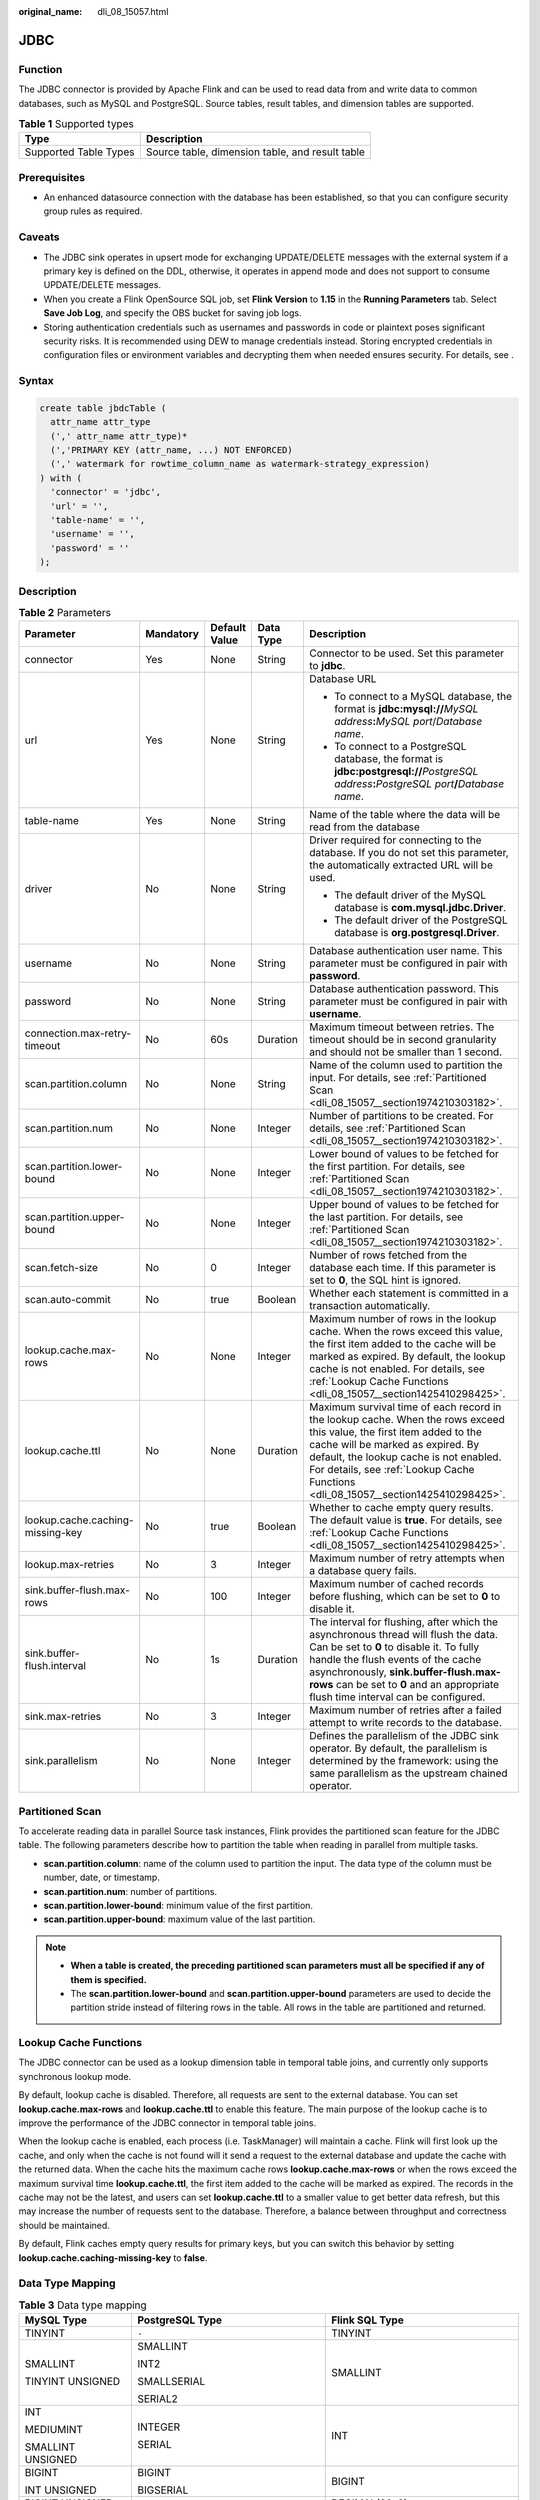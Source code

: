 :original_name: dli_08_15057.html

.. _dli_08_15057:

JDBC
====

Function
--------

The JDBC connector is provided by Apache Flink and can be used to read data from and write data to common databases, such as MySQL and PostgreSQL. Source tables, result tables, and dimension tables are supported.

.. table:: **Table 1** Supported types

   ===================== ===============================================
   Type                  Description
   ===================== ===============================================
   Supported Table Types Source table, dimension table, and result table
   ===================== ===============================================

Prerequisites
-------------

-  An enhanced datasource connection with the database has been established, so that you can configure security group rules as required.

Caveats
-------

-  The JDBC sink operates in upsert mode for exchanging UPDATE/DELETE messages with the external system if a primary key is defined on the DDL, otherwise, it operates in append mode and does not support to consume UPDATE/DELETE messages.
-  When you create a Flink OpenSource SQL job, set **Flink Version** to **1.15** in the **Running Parameters** tab. Select **Save Job Log**, and specify the OBS bucket for saving job logs.
-  Storing authentication credentials such as usernames and passwords in code or plaintext poses significant security risks. It is recommended using DEW to manage credentials instead. Storing encrypted credentials in configuration files or environment variables and decrypting them when needed ensures security. For details, see .

Syntax
------

.. code-block::

   create table jbdcTable (
     attr_name attr_type
     (',' attr_name attr_type)*
     (','PRIMARY KEY (attr_name, ...) NOT ENFORCED)
     (',' watermark for rowtime_column_name as watermark-strategy_expression)
   ) with (
     'connector' = 'jdbc',
     'url' = '',
     'table-name' = '',
     'username' = '',
     'password' = ''
   );

Description
-----------

.. table:: **Table 2** Parameters

   +----------------------------------+-------------+---------------+-------------+---------------------------------------------------------------------------------------------------------------------------------------------------------------------------------------------------------------------------------------------------------------------------------------------------+
   | Parameter                        | Mandatory   | Default Value | Data Type   | Description                                                                                                                                                                                                                                                                                       |
   +==================================+=============+===============+=============+===================================================================================================================================================================================================================================================================================================+
   | connector                        | Yes         | None          | String      | Connector to be used. Set this parameter to **jdbc**.                                                                                                                                                                                                                                             |
   +----------------------------------+-------------+---------------+-------------+---------------------------------------------------------------------------------------------------------------------------------------------------------------------------------------------------------------------------------------------------------------------------------------------------+
   | url                              | Yes         | None          | String      | Database URL                                                                                                                                                                                                                                                                                      |
   |                                  |             |               |             |                                                                                                                                                                                                                                                                                                   |
   |                                  |             |               |             | -  To connect to a MySQL database, the format is **jdbc:mysql://**\ *MySQL address*\ **:**\ *MySQL port*/*Database name*.                                                                                                                                                                         |
   |                                  |             |               |             | -  To connect to a PostgreSQL database, the format is **jdbc:postgresql://**\ *PostgreSQL address*\ **:**\ *PostgreSQL port*\ **/**\ *Database name*.                                                                                                                                             |
   +----------------------------------+-------------+---------------+-------------+---------------------------------------------------------------------------------------------------------------------------------------------------------------------------------------------------------------------------------------------------------------------------------------------------+
   | table-name                       | Yes         | None          | String      | Name of the table where the data will be read from the database                                                                                                                                                                                                                                   |
   +----------------------------------+-------------+---------------+-------------+---------------------------------------------------------------------------------------------------------------------------------------------------------------------------------------------------------------------------------------------------------------------------------------------------+
   | driver                           | No          | None          | String      | Driver required for connecting to the database. If you do not set this parameter, the automatically extracted URL will be used.                                                                                                                                                                   |
   |                                  |             |               |             |                                                                                                                                                                                                                                                                                                   |
   |                                  |             |               |             | -  The default driver of the MySQL database is **com.mysql.jdbc.Driver**.                                                                                                                                                                                                                         |
   |                                  |             |               |             | -  The default driver of the PostgreSQL database is **org.postgresql.Driver**.                                                                                                                                                                                                                    |
   +----------------------------------+-------------+---------------+-------------+---------------------------------------------------------------------------------------------------------------------------------------------------------------------------------------------------------------------------------------------------------------------------------------------------+
   | username                         | No          | None          | String      | Database authentication user name. This parameter must be configured in pair with **password**.                                                                                                                                                                                                   |
   +----------------------------------+-------------+---------------+-------------+---------------------------------------------------------------------------------------------------------------------------------------------------------------------------------------------------------------------------------------------------------------------------------------------------+
   | password                         | No          | None          | String      | Database authentication password. This parameter must be configured in pair with **username**.                                                                                                                                                                                                    |
   +----------------------------------+-------------+---------------+-------------+---------------------------------------------------------------------------------------------------------------------------------------------------------------------------------------------------------------------------------------------------------------------------------------------------+
   | connection.max-retry-timeout     | No          | 60s           | Duration    | Maximum timeout between retries. The timeout should be in second granularity and should not be smaller than 1 second.                                                                                                                                                                             |
   +----------------------------------+-------------+---------------+-------------+---------------------------------------------------------------------------------------------------------------------------------------------------------------------------------------------------------------------------------------------------------------------------------------------------+
   | scan.partition.column            | No          | None          | String      | Name of the column used to partition the input. For details, see :ref:`Partitioned Scan <dli_08_15057__section1974210303182>`.                                                                                                                                                                    |
   +----------------------------------+-------------+---------------+-------------+---------------------------------------------------------------------------------------------------------------------------------------------------------------------------------------------------------------------------------------------------------------------------------------------------+
   | scan.partition.num               | No          | None          | Integer     | Number of partitions to be created. For details, see :ref:`Partitioned Scan <dli_08_15057__section1974210303182>`.                                                                                                                                                                                |
   +----------------------------------+-------------+---------------+-------------+---------------------------------------------------------------------------------------------------------------------------------------------------------------------------------------------------------------------------------------------------------------------------------------------------+
   | scan.partition.lower-bound       | No          | None          | Integer     | Lower bound of values to be fetched for the first partition. For details, see :ref:`Partitioned Scan <dli_08_15057__section1974210303182>`.                                                                                                                                                       |
   +----------------------------------+-------------+---------------+-------------+---------------------------------------------------------------------------------------------------------------------------------------------------------------------------------------------------------------------------------------------------------------------------------------------------+
   | scan.partition.upper-bound       | No          | None          | Integer     | Upper bound of values to be fetched for the last partition. For details, see :ref:`Partitioned Scan <dli_08_15057__section1974210303182>`.                                                                                                                                                        |
   +----------------------------------+-------------+---------------+-------------+---------------------------------------------------------------------------------------------------------------------------------------------------------------------------------------------------------------------------------------------------------------------------------------------------+
   | scan.fetch-size                  | No          | 0             | Integer     | Number of rows fetched from the database each time. If this parameter is set to **0**, the SQL hint is ignored.                                                                                                                                                                                   |
   +----------------------------------+-------------+---------------+-------------+---------------------------------------------------------------------------------------------------------------------------------------------------------------------------------------------------------------------------------------------------------------------------------------------------+
   | scan.auto-commit                 | No          | true          | Boolean     | Whether each statement is committed in a transaction automatically.                                                                                                                                                                                                                               |
   +----------------------------------+-------------+---------------+-------------+---------------------------------------------------------------------------------------------------------------------------------------------------------------------------------------------------------------------------------------------------------------------------------------------------+
   | lookup.cache.max-rows            | No          | None          | Integer     | Maximum number of rows in the lookup cache. When the rows exceed this value, the first item added to the cache will be marked as expired. By default, the lookup cache is not enabled. For details, see :ref:`Lookup Cache Functions <dli_08_15057__section1425410298425>`.                       |
   +----------------------------------+-------------+---------------+-------------+---------------------------------------------------------------------------------------------------------------------------------------------------------------------------------------------------------------------------------------------------------------------------------------------------+
   | lookup.cache.ttl                 | No          | None          | Duration    | Maximum survival time of each record in the lookup cache. When the rows exceed this value, the first item added to the cache will be marked as expired. By default, the lookup cache is not enabled. For details, see :ref:`Lookup Cache Functions <dli_08_15057__section1425410298425>`.         |
   +----------------------------------+-------------+---------------+-------------+---------------------------------------------------------------------------------------------------------------------------------------------------------------------------------------------------------------------------------------------------------------------------------------------------+
   | lookup.cache.caching-missing-key | No          | true          | Boolean     | Whether to cache empty query results. The default value is **true**. For details, see :ref:`Lookup Cache Functions <dli_08_15057__section1425410298425>`.                                                                                                                                         |
   +----------------------------------+-------------+---------------+-------------+---------------------------------------------------------------------------------------------------------------------------------------------------------------------------------------------------------------------------------------------------------------------------------------------------+
   | lookup.max-retries               | No          | 3             | Integer     | Maximum number of retry attempts when a database query fails.                                                                                                                                                                                                                                     |
   +----------------------------------+-------------+---------------+-------------+---------------------------------------------------------------------------------------------------------------------------------------------------------------------------------------------------------------------------------------------------------------------------------------------------+
   | sink.buffer-flush.max-rows       | No          | 100           | Integer     | Maximum number of cached records before flushing, which can be set to **0** to disable it.                                                                                                                                                                                                        |
   +----------------------------------+-------------+---------------+-------------+---------------------------------------------------------------------------------------------------------------------------------------------------------------------------------------------------------------------------------------------------------------------------------------------------+
   | sink.buffer-flush.interval       | No          | 1s            | Duration    | The interval for flushing, after which the asynchronous thread will flush the data. Can be set to **0** to disable it. To fully handle the flush events of the cache asynchronously, **sink.buffer-flush.max-rows** can be set to **0** and an appropriate flush time interval can be configured. |
   +----------------------------------+-------------+---------------+-------------+---------------------------------------------------------------------------------------------------------------------------------------------------------------------------------------------------------------------------------------------------------------------------------------------------+
   | sink.max-retries                 | No          | 3             | Integer     | Maximum number of retries after a failed attempt to write records to the database.                                                                                                                                                                                                                |
   +----------------------------------+-------------+---------------+-------------+---------------------------------------------------------------------------------------------------------------------------------------------------------------------------------------------------------------------------------------------------------------------------------------------------+
   | sink.parallelism                 | No          | None          | Integer     | Defines the parallelism of the JDBC sink operator. By default, the parallelism is determined by the framework: using the same parallelism as the upstream chained operator.                                                                                                                       |
   +----------------------------------+-------------+---------------+-------------+---------------------------------------------------------------------------------------------------------------------------------------------------------------------------------------------------------------------------------------------------------------------------------------------------+

.. _dli_08_15057__section1974210303182:

Partitioned Scan
----------------

To accelerate reading data in parallel Source task instances, Flink provides the partitioned scan feature for the JDBC table. The following parameters describe how to partition the table when reading in parallel from multiple tasks.

-  **scan.partition.column**: name of the column used to partition the input. The data type of the column must be number, date, or timestamp.
-  **scan.partition.num**: number of partitions.
-  **scan.partition.lower-bound**: minimum value of the first partition.
-  **scan.partition.upper-bound**: maximum value of the last partition.

.. note::

   -  **When a table is created, the preceding partitioned scan parameters must all be specified if any of them is specified.**
   -  The **scan.partition.lower-bound** and **scan.partition.upper-bound** parameters are used to decide the partition stride instead of filtering rows in the table. All rows in the table are partitioned and returned.

.. _dli_08_15057__section1425410298425:

Lookup Cache Functions
----------------------

The JDBC connector can be used as a lookup dimension table in temporal table joins, and currently only supports synchronous lookup mode.

By default, lookup cache is disabled. Therefore, all requests are sent to the external database. You can set **lookup.cache.max-rows** and **lookup.cache.ttl** to enable this feature. The main purpose of the lookup cache is to improve the performance of the JDBC connector in temporal table joins.

When the lookup cache is enabled, each process (i.e. TaskManager) will maintain a cache. Flink will first look up the cache, and only when the cache is not found will it send a request to the external database and update the cache with the returned data. When the cache hits the maximum cache rows **lookup.cache.max-rows** or when the rows exceed the maximum survival time **lookup.cache.ttl**, the first item added to the cache will be marked as expired. The records in the cache may not be the latest, and users can set **lookup.cache.ttl** to a smaller value to get better data refresh, but this may increase the number of requests sent to the database. Therefore, a balance between throughput and correctness should be maintained.

By default, Flink caches empty query results for primary keys, but you can switch this behavior by setting **lookup.cache.caching-missing-key** to **false**.

Data Type Mapping
-----------------

.. table:: **Table 3** Data type mapping

   +-----------------------+------------------------------------+------------------------------------+
   | MySQL Type            | PostgreSQL Type                    | Flink SQL Type                     |
   +=======================+====================================+====================================+
   | TINYINT               | ``-``                              | TINYINT                            |
   +-----------------------+------------------------------------+------------------------------------+
   | SMALLINT              | SMALLINT                           | SMALLINT                           |
   |                       |                                    |                                    |
   | TINYINT UNSIGNED      | INT2                               |                                    |
   |                       |                                    |                                    |
   |                       | SMALLSERIAL                        |                                    |
   |                       |                                    |                                    |
   |                       | SERIAL2                            |                                    |
   +-----------------------+------------------------------------+------------------------------------+
   | INT                   | INTEGER                            | INT                                |
   |                       |                                    |                                    |
   | MEDIUMINT             | SERIAL                             |                                    |
   |                       |                                    |                                    |
   | SMALLINT UNSIGNED     |                                    |                                    |
   +-----------------------+------------------------------------+------------------------------------+
   | BIGINT                | BIGINT                             | BIGINT                             |
   |                       |                                    |                                    |
   | INT UNSIGNED          | BIGSERIAL                          |                                    |
   +-----------------------+------------------------------------+------------------------------------+
   | BIGINT UNSIGNED       | ``-``                              | DECIMAL(20, 0)                     |
   +-----------------------+------------------------------------+------------------------------------+
   | BIGINT                | BIGINT                             | BIGINT                             |
   +-----------------------+------------------------------------+------------------------------------+
   | FLOAT                 | REAL                               | FLOAT                              |
   |                       |                                    |                                    |
   |                       | FLOAT4                             |                                    |
   +-----------------------+------------------------------------+------------------------------------+
   | DOUBLE                | FLOAT8                             | DOUBLE                             |
   |                       |                                    |                                    |
   | DOUBLE PRECISION      | DOUBLE PRECISION                   |                                    |
   +-----------------------+------------------------------------+------------------------------------+
   | NUMERIC(p, s)         | NUMERIC(p, s)                      | DECIMAL(p, s)                      |
   |                       |                                    |                                    |
   | DECIMAL(p, s)         | DECIMAL(p, s)                      |                                    |
   +-----------------------+------------------------------------+------------------------------------+
   | BOOLEAN               | BOOLEAN                            | BOOLEAN                            |
   |                       |                                    |                                    |
   | TINYINT(1)            |                                    |                                    |
   +-----------------------+------------------------------------+------------------------------------+
   | DATE                  | DATE                               | DATE                               |
   +-----------------------+------------------------------------+------------------------------------+
   | TIME [(p)]            | TIME [(p)] [WITHOUT TIMEZONE]      | TIME [(p)] [WITHOUT TIMEZONE]      |
   +-----------------------+------------------------------------+------------------------------------+
   | DATETIME [(p)]        | TIMESTAMP [(p)] [WITHOUT TIMEZONE] | TIMESTAMP [(p)] [WITHOUT TIMEZONE] |
   +-----------------------+------------------------------------+------------------------------------+
   | CHAR(n)               | CHAR(n)                            | STRING                             |
   |                       |                                    |                                    |
   | VARCHAR(n)            | CHARACTER(n)                       |                                    |
   |                       |                                    |                                    |
   | TEXT                  | VARCHAR(n)                         |                                    |
   |                       |                                    |                                    |
   |                       | CHARACTER                          |                                    |
   |                       |                                    |                                    |
   |                       | VARYING(n)                         |                                    |
   |                       |                                    |                                    |
   |                       | TEXT                               |                                    |
   +-----------------------+------------------------------------+------------------------------------+
   | BINARY                | BYTEA                              | BYTES                              |
   |                       |                                    |                                    |
   | VARBINARY             |                                    |                                    |
   |                       |                                    |                                    |
   | BLOB                  |                                    |                                    |
   +-----------------------+------------------------------------+------------------------------------+
   | ``-``                 | ARRAY                              | ARRAY                              |
   +-----------------------+------------------------------------+------------------------------------+

Example
-------

-  **Example 1: Use JDBC as the data source and Print as the result table to read data from an RDS MySQL database and write it into the Print result table.**

   #. Create an enhanced datasource connection in the VPC and subnet where RDS MySQL locates, and bind the connection to the required Flink elastic resource pool.

   #. Set RDS MySQL security groups and add inbound rules to allow access from the Flink queue. Test the connectivity using the RDS address. If the connection passes the test, it is bound to the queue.

   #. Log in to the RDS MySQL database, create table **orders** in the Flink database, and insert data.

      Create table **orders** in the Flink database.

      .. code-block::

         CREATE TABLE `flink`.`orders` (
             `order_id` VARCHAR(32) NOT NULL,
             `order_channel` VARCHAR(32) NULL,
             PRIMARY KEY (`order_id`)
         )   ENGINE = InnoDB
             DEFAULT CHARACTER SET = utf8mb4
             COLLATE = utf8mb4_general_ci;

      Insert data into the table.

      .. code-block::

         insert into orders(
           order_id,
           order_channel
         ) values
           ('1', 'webShop'),
           ('2', 'miniAppShop');

   #. Create a Flink OpenSource SQL job. Enter the following job script and submit the job.

      When you create a job, set **Flink Version** to **1.15** in the **Running Parameters** tab. Select **Save Job Log**, and specify the OBS bucket for saving job logs. **Change the values of the parameters in bold as needed in the following script.**

      Storing authentication credentials such as usernames and passwords in code or plaintext poses significant security risks. It is recommended using DEW to manage credentials instead. Storing encrypted credentials in configuration files or environment variables and decrypting them when needed ensures security. For details, see .

      .. code-block::

         CREATE TABLE jdbcSource (
           order_id string,
           order_channel string
         ) WITH (
           'connector' = 'jdbc',
           'url' = 'jdbc:mysql://MySQLAddress:MySQLPort/flink',--flink is the database name created in RDS MySQL.
           'table-name' = 'orders',
           'username' = 'MySQLUsername',
           'password' = 'MySQLPassword',
           'scan.fetch-size' = '10',
           'scan.auto-commit' = 'true'
         );

         CREATE TABLE printSink (
           order_id string,
           order_channel string
         ) WITH (
           'connector' = 'print'
         );

         insert into printSink select * from jdbcSource;

   #. View the data result in the **taskmanager.out** file. The data result is as follows:

      .. code-block::

         +I(1,webShop)
         +I(2,miniAppShop)

-  **Example 2: Send data using the DataGen source table and output data to a MySQL database through the JDBC result table.**

   #. Create an enhanced datasource connection in the VPC and subnet where RDS MySQL locates, and bind the connection to the required Flink elastic resource pool.

   #. Set RDS MySQL security groups and add inbound rules to allow access from the Flink queue. Test the connectivity using the RDS address. If the connection passes the test, it is bound to the queue.

   #. Log in to the RDS MySQL database, create table **orders** in the Flink database, and insert data.

      Create table **orders** in the Flink database.

      .. code-block::

         CREATE TABLE `flink`.`orders` (
             `order_id` VARCHAR(32) NOT NULL,
             `order_channel` VARCHAR(32) NULL,
             PRIMARY KEY (`order_id`)
         )   ENGINE = InnoDB
             DEFAULT CHARACTER SET = utf8mb4
             COLLATE = utf8mb4_general_ci;

   #. Create a Flink OpenSource SQL job. Enter the following job script and submit the job.

      When you create a job, set **Flink Version** to **1.15** in the **Running Parameters** tab. Select **Save Job Log**, and specify the OBS bucket for saving job logs. **Change the values of the parameters in bold as needed in the following script.**

      .. code-block::

         CREATE TABLE dataGenSource (
           order_id string,
           order_channel string
         ) WITH (
           'connector' = 'datagen',
           'fields.order_id.kind' = 'sequence',
           'fields.order_id.start' = '1',
           'fields.order_id.end' = '1000',
           'fields.order_channel.kind' = 'random',
           'fields.order_channel.length' = '5'
         );

         CREATE TABLE jdbcSink (
           order_id string,
           order_channel string,
           PRIMARY KEY(order_id) NOT ENFORCED
         ) WITH (
           'connector' = 'jdbc',
           'url? = 'jdbc:mysql://MySQLAddress:MySQLPort/flink',-- flink is the MySQL database where the orders table locates.
           'table-name' = 'orders',
           'username' = 'MySQLUsername',
           'password' = 'MySQLPassword',
           'sink.buffer-flush.max-rows' = '1'
         );

         insert into jdbcSink select * from dataGenSource;

   #. Run the SQL statement in the MySQL database to view data in the table:

      .. code-block::

         select * from orders;

-  **Example 3: Read data from the DataGen source table, use the JDBC table as the dimension table, and write the table information generated by both into the Print result table.**

   #. Create an enhanced datasource connection in the VPC and subnet where RDS MySQL locates, and bind the connection to the required Flink elastic resource pool.

   #. Set RDS MySQL security groups and add inbound rules to allow access from the Flink queue. Test the connectivity using the RDS address. If the connection passes the test, it is bound to the queue.

   #. Log in to the RDS MySQL database, create table **orders** in the Flink database, and insert data.

      Create table **orders** in the Flink database.

      .. code-block::

         CREATE TABLE `flink`.`orders` (
             `order_id` VARCHAR(32) NOT NULL,
             `order_channel` VARCHAR(32) NULL,
             PRIMARY KEY (`order_id`)
         )   ENGINE = InnoDB
             DEFAULT CHARACTER SET = utf8mb4
             COLLATE = utf8mb4_general_ci;

      Insert data into the table.

      .. code-block::

         insert into orders(
           order_id,
           order_channel
         ) values
           ('1', 'webShop'),
           ('2', 'miniAppShop');

   #. Create a Flink OpenSource SQL job. Enter the following job script and submit the job. This job script uses DataGen as the data source and JDBC as the dimension table to write data into the Print result table.

      When you create a job, set **Flink Version** to **1.15** in the **Running Parameters** tab. Select **Save Job Log**, and specify the OBS bucket for saving job logs. **Change the values of the parameters in bold as needed in the following script.**

      .. code-block::

         CREATE TABLE dataGenSource (
           order_id string,
           order_time timestamp,
           proctime as Proctime()
         ) WITH (
           'connector' = 'datagen',
           'fields.order_id.kind' = 'sequence',
           'fields.order_id.start' = '1',
           'fields.order_id.end' = '2'
         );

         --Creating a dimension table
         CREATE TABLE jdbcTable (
           order_id string,
           order_channel string
         ) WITH (
           'connector' = 'jdbc',
           'url' = 'jdbc:mysql://JDBC address:JDBC port/flink',--flink is the name of the database where the orders table of RDS for MySQL is located.
           'table-name' = 'orders',
           'username' = 'JDBCUserName',
           'password' = 'JDBCPassWord',
           'lookup.cache.max-rows' = '100',
           'lookup.cache.ttl' = '1000',
           'lookup.cache.caching-missing-key' = 'false',
           'lookup.max-retries' = '5'
         );

         CREATE TABLE printSink (
           order_id string,
           order_time timestamp,
           order_channel string
         ) WITH (
           'connector' = 'print'
         );

         insert into
           printSink
         SELECT
           dataGenSource.order_id, dataGenSource.order_time, jdbcTable.order_channel
         from
           dataGenSource
           left join jdbcTable for system_time as of dataGenSource.proctime on dataGenSource.order_id = jdbcTable.order_id;

   #. View the data result in the **taskmanager.out** file. The data result is as follows:

      .. code-block::

         +I(1, xxx, webShop)
         +I(2, xxx, miniAppShop)

FAQ
---

None
